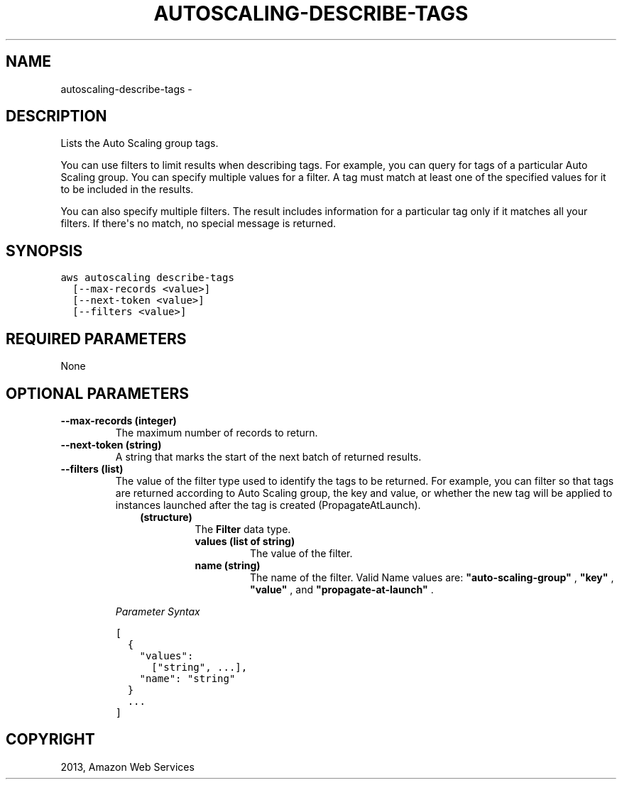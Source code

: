 .TH "AUTOSCALING-DESCRIBE-TAGS" "1" "March 11, 2013" "0.8" "aws-cli"
.SH NAME
autoscaling-describe-tags \- 
.
.nr rst2man-indent-level 0
.
.de1 rstReportMargin
\\$1 \\n[an-margin]
level \\n[rst2man-indent-level]
level margin: \\n[rst2man-indent\\n[rst2man-indent-level]]
-
\\n[rst2man-indent0]
\\n[rst2man-indent1]
\\n[rst2man-indent2]
..
.de1 INDENT
.\" .rstReportMargin pre:
. RS \\$1
. nr rst2man-indent\\n[rst2man-indent-level] \\n[an-margin]
. nr rst2man-indent-level +1
.\" .rstReportMargin post:
..
.de UNINDENT
. RE
.\" indent \\n[an-margin]
.\" old: \\n[rst2man-indent\\n[rst2man-indent-level]]
.nr rst2man-indent-level -1
.\" new: \\n[rst2man-indent\\n[rst2man-indent-level]]
.in \\n[rst2man-indent\\n[rst2man-indent-level]]u
..
.\" Man page generated from reStructuredText.
.
.SH DESCRIPTION
.sp
Lists the Auto Scaling group tags.
.sp
You can use filters to limit results when describing tags. For example, you can
query for tags of a particular Auto Scaling group. You can specify multiple
values for a filter. A tag must match at least one of the specified values for
it to be included in the results.
.sp
You can also specify multiple filters. The result includes information for a
particular tag only if it matches all your filters. If there\(aqs no match, no
special message is returned.
.SH SYNOPSIS
.sp
.nf
.ft C
aws autoscaling describe\-tags
  [\-\-max\-records <value>]
  [\-\-next\-token <value>]
  [\-\-filters <value>]
.ft P
.fi
.SH REQUIRED PARAMETERS
.sp
None
.SH OPTIONAL PARAMETERS
.INDENT 0.0
.TP
.B \fB\-\-max\-records\fP  (integer)
The maximum number of records to return.
.TP
.B \fB\-\-next\-token\fP  (string)
A string that marks the start of the next batch of returned results.
.TP
.B \fB\-\-filters\fP  (list)
The value of the filter type used to identify the tags to be returned. For
example, you can filter so that tags are returned according to Auto Scaling
group, the key and value, or whether the new tag will be applied to instances
launched after the tag is created (PropagateAtLaunch).
.INDENT 7.0
.INDENT 3.5
.INDENT 0.0
.TP
.B (structure)
The \fBFilter\fP data type.
.INDENT 7.0
.TP
.B \fBvalues\fP  (list of string)
The value of the filter.
.TP
.B \fBname\fP  (string)
The name of the filter. Valid Name values are: \fB"auto\-scaling\-group"\fP ,
\fB"key"\fP , \fB"value"\fP , and \fB"propagate\-at\-launch"\fP .
.UNINDENT
.UNINDENT
.UNINDENT
.UNINDENT
.sp
\fIParameter Syntax\fP
.sp
.nf
.ft C
[
  {
    "values":
      ["string", ...],
    "name": "string"
  }
  ...
]
.ft P
.fi
.UNINDENT
.SH COPYRIGHT
2013, Amazon Web Services
.\" Generated by docutils manpage writer.
.
